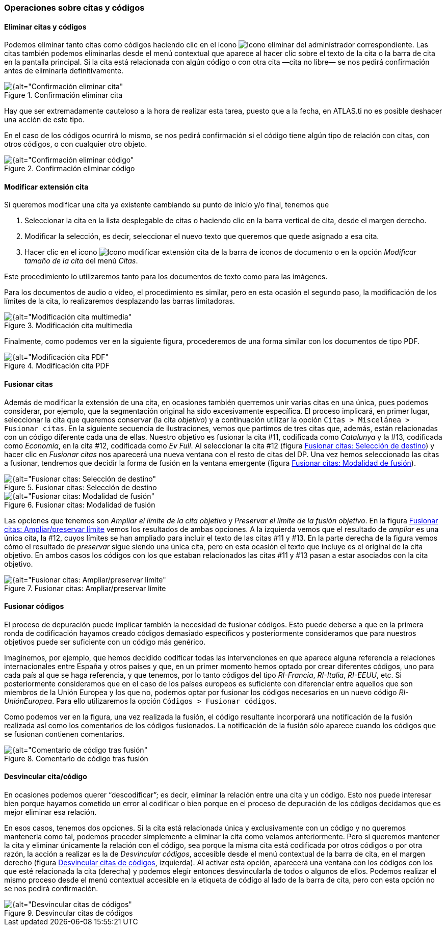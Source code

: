 [[operaciones-sobre-citas-y-codigos]]
=== Operaciones sobre citas y códigos

[[eliminar-citas-y-codigos]]
==== Eliminar citas y códigos

Podemos eliminar tanto citas como códigos haciendo clic en el icono image:images/image-067.png[alt="Icono eliminar"] del administrador correspondiente. Las citas también podemos eliminarlas desde el menú contextual que aparece al hacer clic sobre el texto de la cita o la barra de cita en la pantalla principal. Si la cita está relacionada con algún código o con otra cita —cita no libre— se nos pedirá confirmación antes de eliminarla definitivamente.

[[img-confirmacion-eliminar-cita, Confirmación eliminar cita]]
.Confirmación eliminar cita
image::images/image-069.png[{alt="Confirmación eliminar cita", float="right", align="center"]

Hay que ser extremadamente cauteloso a la hora de realizar esta tarea, puesto que a la fecha, en ATLAS.ti no es posible deshacer una acción de este tipo.

En el caso de los códigos ocurrirá lo mismo, se nos pedirá confirmación si el código tiene algún tipo de relación con citas, con otros códigos, o con cualquier otro objeto.

[[img-confirmacion-eliminar-codigo, Confirmación eliminar código]]
.Confirmación eliminar código
image::images/image-071.png[{alt="Confirmación eliminar código", float="right", align="center"]

[[modificar-extension-cita]]
==== Modificar extensión cita

Si queremos modificar una cita ya existente cambiando su punto de inicio y/o final, tenemos que

1.  Seleccionar la cita en la lista desplegable de citas o haciendo clic en la barra vertical de cita, desde el margen derecho.
2.  Modificar la selección, es decir, seleccionar el nuevo texto que queremos que quede asignado a esa cita.
3.  Hacer clic en el icono image:images/image-073.png[alt="Icono modificar extensión cita"] de la barra de iconos de documento o en la opción _Modificar tamaño de la cita_ del menú __Citas__.

Este procedimiento lo utilizaremos tanto para los documentos de texto como para las imágenes.

Para los documentos de audio o vídeo, el procedimiento es similar, pero en esta ocasión el segundo paso, la modificación de los límites de la cita, lo realizaremos desplazando las barras limitadoras.

[[img-modificacion-cita-multimedia, Modificación cita multimedia]]
.Modificación cita multimedia
image::images/image-074.png[{alt="Modificación cita multimedia", float="right", align="center"]

Finalmente, como podemos ver en la siguiente figura, procederemos de una forma similar con
los documentos de tipo PDF.

[[img-modificacion-cita-pdf, Modificación cita PDF]]
.Modificación cita PDF
image::images/image-076.png[{alt="Modificación cita PDF", float="right", align="center"]

[[fusionar-citas]]
==== Fusionar citas

Además de modificar la extensión de una cita, en ocasiones también querremos unir varias citas en una única, pues podemos considerar, por ejemplo, que la segmentación original ha sido excesivamente específica. El proceso implicará, en primer lugar, seleccionar la cita que queremos conservar (la cita __objetivo__) y a continuación utilizar la opción `Citas > Miscelánea > Fusionar citas`. En la siguiente secuencia de ilustraciones, vemos que partimos de tres citas que, además, están relacionadas con un código diferente cada una de ellas. Nuestro objetivo es fusionar la cita #11, codificada como _Catalunya_ y la #13, codificada como __Economía__, en la cita #12, codificada como __Ev Full__. Al seleccionar la cita #12 (figura <<img-fusionar-citas-destino>>) y hacer clic en _Fusionar citas_ nos aparecerá una nueva ventana con el resto de citas del DP. Una vez hemos seleccionado las citas a fusionar, tendremos que decidir la forma de fusión en la ventana emergente (figura <<img-fusionar-citas-modalidad>>).

[[img-fusionar-citas-destino, Fusionar citas: Selección de destino]]
.Fusionar citas: Selección de destino
image::images/image-077.png[{alt="Fusionar citas: Selección de destino", float="right", align="center"]

[[img-fusionar-citas-modalidad, Fusionar citas: Modalidad de fusión]]
.Fusionar citas: Modalidad de fusión
image::images/image-078.png[{alt="Fusionar citas: Modalidad de fusión", float="right", align="center"]

Las opciones que tenemos son _Ampliar el límite de la cita objetivo_ y __Preservar el límite de la fusión objetivo__. En la figura <<img-fusionar-citas-ampliar>> vemos los resultados de ambas opciones. A la izquierda vemos que el resultado de _ampliar_ es una única cita, la #12, cuyos límites se han ampliado para incluir el texto de las citas #11 y #13. En la parte derecha de la figura vemos cómo el resultado de _preservar_ sigue siendo una única cita, pero en esta ocasión el texto que incluye es el original de la cita objetivo. En ambos casos los códigos con los que estaban relacionados las citas #11 y #13 pasan a estar asociados con la cita objetivo.

[[img-fusionar-citas-ampliar, Fusionar citas: Ampliar/preservar límite]]
.Fusionar citas: Ampliar/preservar límite
image::images/image-079.png[{alt="Fusionar citas: Ampliar/preservar límite", float="right", align="center"]

[[fusionar-codigos]]
==== Fusionar códigos

El proceso de depuración puede implicar también la necesidad de fusionar códigos. Esto puede deberse a que en la primera ronda de codificación hayamos creado códigos demasiado específicos y posteriormente consideramos que para nuestros objetivos puede ser suficiente con un código más genérico.

Imaginemos, por ejemplo, que hemos decidido codificar todas las intervenciones en que aparece alguna referencia a relaciones internacionales entre España y otros países y que, en un primer momento hemos optado por crear diferentes códigos, uno para cada país al que se haga referencia, y que tenemos, por lo tanto códigos del tipo __RI-Francia__, __RI-Italia__, __RI-EEUU__, etc. Si posteriormente consideramos que en el caso de los países europeos es suficiente con diferenciar entre aquellos que son miembros de la Unión Europea y los que no, podemos optar por fusionar los códigos necesarios en un nuevo código __RI-UniónEuropea__. Para ello utilizaremos la opción `Códigos > Fusionar códigos`.

Como podemos ver en la figura, una vez realizada la fusión, el código resultante incorporará una notificación de la fusión realizada así como los comentarios de los códigos fusionados. La notificación de la fusión sólo aparece cuando los códigos que se fusionan contienen comentarios.

[[img-comentario-codigo-fusion, Comentario de código tras fusión]]
.Comentario de código tras fusión
image::images/image-081.png[{alt="Comentario de código tras fusión", float="right", align="center"]

[[desvincular-citacodigo]]
==== Desvincular cita/código

En ocasiones podemos querer “descodificar”; es decir, eliminar la relación entre una cita y un código. Esto nos puede interesar bien porque hayamos cometido un error al codificar o bien porque en el proceso de depuración de los códigos decidamos que es mejor eliminar esa relación.

En esos casos, tenemos dos opciones. Si la cita está relacionada única y exclusivamente con un código y no queremos mantenerla como tal, podemos proceder simplemente a eliminar la cita como veíamos anteriormente. Pero si queremos mantener la cita y eliminar únicamente la relación con el código, sea porque la misma cita está codificada por otros códigos o por otra razón, la acción a realizar es la de __Desvincular códigos__, accesible desde el menú contextual de la barra de cita, en el margen derecho (figura <<img-desvincular-citas-codigos>>, izquierda). Al activar esta opción, aparecerá una ventana con los códigos con los que esté relacionada la cita (derecha) y podemos elegir entonces desvincularla de todos o algunos de ellos. Podemos realizar el mismo proceso desde el menú contextual accesible en la etiqueta de código al lado de la barra de cita, pero con esta opción no se nos pedirá confirmación.

[[img-desvincular-citas-codigos, Desvincular citas de códigos]]
.Desvincular citas de códigos
image::images/image-082.png[{alt="Desvincular citas de códigos", float="right", align="center"]
